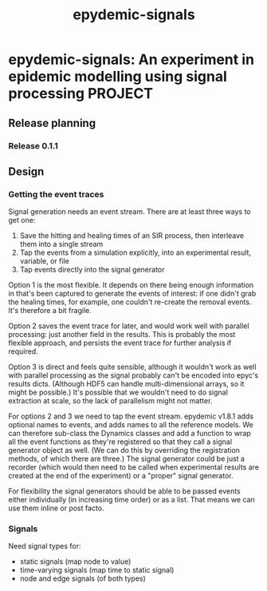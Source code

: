 #+title: epydemic-signals

* epydemic-signals: An experiment in epidemic modelling using signal processing :PROJECT:

** Release planning

*** Release 0.1.1


** Design

*** Getting the event traces

    Signal generation needs an event stream. There are at least three
    ways to get one:

    1. Save the hitting and healing times of an SIR process, then
       interleave them into a single stream
    2. Tap the events from a simulation explicitly, into an
       experimental result, variable, or file
    3. Tap events directly into the signal generator

    Option 1 is the most flexible. It depends on there being enough
    information in that's been captured to generate the events of
    interest: if one didn't grab the healing times, for example, one
    couldn't re-create the removal events. It's therefore a bit
    fragile.

    Option 2 saves the event trace for later, and would work well with
    parallel processing: just another field in the results. This is
    probably the most flexible approach, and persists the event trace
    for further analysis if required.

    Option 3 is direct and feels quite sensible, although it wouldn't
    work as well with parallel processing as the signal probably can't
    be encoded into epyc's results dicts. (Although HDF5 can handle
    multi-dimensional arrays, so it might be possible.) It's possible
    that we wouldn't need to do signal extraction at scale, so the
    lack of parallelism might not matter.

    For options 2 and 3 we need to tap the event stream. epydemic
    v1.8.1 adds optional names to events, and adds names to all the
    reference models. We can therefore sub-class the Dynamics classes
    and add a function to wrap all the event functions as they're
    registered so that they call a signal generator object as
    well. (We can do this by overriding the registration methods, of
    which there are three.) The signal generator could be just a
    recorder (which would then need to be called when experimental
    results are created at the end of the experiment) or a "proper"
    signal generator.

    For flexibility the signal generators should be able to be passed
    events either individually (in increasing time order) or as a
    list. That means we can use them inline or post facto.

*** Signals

    Need signal types for:

    - static  signals (map node to value)
    - time-varying signals (map time to static signal)
    - node and edge signals (of both types)
